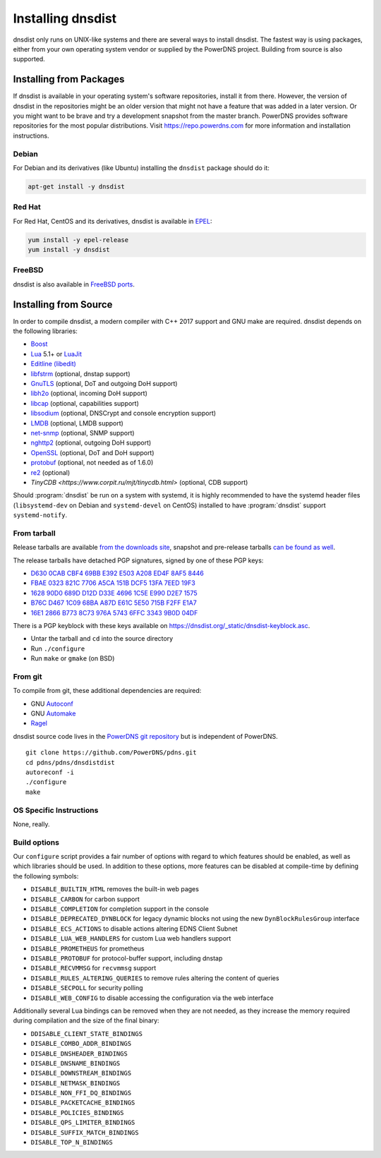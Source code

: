 Installing dnsdist
==================

dnsdist only runs on UNIX-like systems and there are several ways to install dnsdist.
The fastest way is using packages, either from your own operating system vendor or supplied by the PowerDNS project.
Building from source is also supported.


Installing from Packages
------------------------

If dnsdist is available in your operating system's software repositories, install it from there.
However, the version of dnsdist in the repositories might be an older version that might not have a feature that was added in a later version.
Or you might want to be brave and try a development snapshot from the master branch.
PowerDNS provides software repositories for the most popular distributions.
Visit https://repo.powerdns.com for more information and installation instructions.

Debian
~~~~~~

For Debian and its derivatives (like Ubuntu) installing the ``dnsdist`` package should do it:

.. code-block:: sh

  apt-get install -y dnsdist

Red Hat
~~~~~~~

For Red Hat, CentOS and its derivatives, dnsdist is available in `EPEL <https://fedoraproject.org/wiki/EPEL>`_:

.. code-block:: sh

  yum install -y epel-release
  yum install -y dnsdist

FreeBSD
~~~~~~~

dnsdist is also available in `FreeBSD ports <http://www.freshports.org/dns/dnsdist/>`_.

Installing from Source
----------------------

In order to compile dnsdist, a modern compiler with C++ 2017 support and GNU make are required.
dnsdist depends on the following libraries:

* `Boost <http://boost.org/>`_
* `Lua <http://www.lua.org/>`_ 5.1+ or `LuaJit <http://luajit.org/>`_
* `Editline (libedit) <http://thrysoee.dk/editline/>`_
* `libfstrm <https://github.com/farsightsec/fstrm>`_ (optional, dnstap support)
* `GnuTLS <https://www.gnutls.org/>`_ (optional, DoT and outgoing DoH support)
* `libh2o <https://github.com/h2o/h2o>`_ (optional, incoming DoH support)
* `libcap <https://sites.google.com/site/fullycapable/>`_ (optional, capabilities support)
* `libsodium <https://download.libsodium.org/doc/>`_ (optional, DNSCrypt and console encryption support)
* `LMDB <http://www.lmdb.tech/doc/>`_ (optional, LMDB support)
* `net-snmp <http://www.net-snmp.org/>`_ (optional, SNMP support)
* `nghttp2 <https://nghttp2.org/>`_ (optional, outgoing DoH support)
* `OpenSSL <https://www.openssl.org/>`_ (optional, DoT and DoH support)
* `protobuf <https://developers.google.com/protocol-buffers/>`_ (optional, not needed as of 1.6.0)
* `re2 <https://github.com/google/re2>`_ (optional)
* `TinyCDB <https://www.corpit.ru/mjt/tinycdb.html>` (optional, CDB support)

Should :program:`dnsdist` be run on a system with systemd, it is highly recommended to have
the systemd header files (``libsystemd-dev`` on Debian and ``systemd-devel`` on CentOS)
installed to have :program:`dnsdist` support ``systemd-notify``.

From tarball
~~~~~~~~~~~~

Release tarballs are available `from the downloads site <https://downloads.powerdns.com/releases>`_, snapshot and pre-release tarballs `can be found as well <https://downloads.powerdns.com/autobuilt_browser/#/dnsdist>`__.

The release tarballs have detached PGP signatures, signed by one of these PGP keys:

* `D630 0CAB CBF4 69BB E392 E503 A208 ED4F 8AF5 8446 <https://pgp.mit.edu/pks/lookup?op=get&search=0xA208ED4F8AF58446>`__
* `FBAE 0323 821C 7706 A5CA 151B DCF5 13FA 7EED 19F3 <https://pgp.mit.edu/pks/lookup?op=get&search=0xDCF513FA7EED19F3>`__
* `1628 90D0 689D D12D D33E 4696 1C5E E990 D2E7 1575 <https://pgp.mit.edu/pks/lookup?op=get&search=0x1C5EE990D2E71575>`__
* `B76C D467 1C09 68BA A87D E61C 5E50 715B F2FF E1A7 <https://pgp.mit.edu/pks/lookup?op=get&search=0x5E50715BF2FFE1A7>`__
* `16E1 2866 B773 8C73 976A 5743 6FFC 3343 9B0D 04DF <https://pgp.mit.edu/pks/lookup?op=get&search=0x6FFC33439B0D04DF>`__

There is a PGP keyblock with these keys available on `https://dnsdist.org/_static/dnsdist-keyblock.asc <https://dnsdist.org/_static/dnsdist-keyblock.asc>`__.

* Untar the tarball and ``cd`` into the source directory
* Run ``./configure``
* Run ``make`` or ``gmake`` (on BSD)

From git
~~~~~~~~

To compile from git, these additional dependencies are required:

* GNU `Autoconf <http://www.gnu.org/software/autoconf/autoconf.html>`_
* GNU `Automake <https://www.gnu.org/software/automake/>`_
* `Ragel <http://www.colm.net/open-source/ragel/>`_

dnsdist source code lives in the `PowerDNS git repository <https://github.com/PowerDNS/pdns>`_ but is independent of PowerDNS.

::

  git clone https://github.com/PowerDNS/pdns.git
  cd pdns/pdns/dnsdistdist
  autoreconf -i
  ./configure
  make

OS Specific Instructions
~~~~~~~~~~~~~~~~~~~~~~~~

None, really.

Build options
~~~~~~~~~~~~~

Our ``configure`` script provides a fair number of options with regard to which features should be enabled, as well as which libraries should be used. In addition to these options, more features can be disabled at compile-time by defining the following symbols:

* ``DISABLE_BUILTIN_HTML`` removes the built-in web pages
* ``DISABLE_CARBON`` for carbon support
* ``DISABLE_COMPLETION`` for completion support in the console
* ``DISABLE_DEPRECATED_DYNBLOCK`` for legacy dynamic blocks not using the new ``DynBlockRulesGroup`` interface
* ``DISABLE_ECS_ACTIONS`` to disable actions altering EDNS Client Subnet
* ``DISABLE_LUA_WEB_HANDLERS`` for custom Lua web handlers support
* ``DISABLE_PROMETHEUS`` for prometheus
* ``DISABLE_PROTOBUF`` for protocol-buffer support, including dnstap
* ``DISABLE_RECVMMSG`` for ``recvmmsg`` support
* ``DISABLE_RULES_ALTERING_QUERIES`` to remove rules altering the content of queries
* ``DISABLE_SECPOLL`` for security polling
* ``DISABLE_WEB_CONFIG`` to disable accessing the configuration via the web interface

Additionally several Lua bindings can be removed when they are not needed, as they increase the memory required during compilation and the size of the final binary:

* ``DDISABLE_CLIENT_STATE_BINDINGS``
* ``DISABLE_COMBO_ADDR_BINDINGS``
* ``DISABLE_DNSHEADER_BINDINGS``
* ``DISABLE_DNSNAME_BINDINGS``
* ``DISABLE_DOWNSTREAM_BINDINGS``
* ``DISABLE_NETMASK_BINDINGS``
* ``DISABLE_NON_FFI_DQ_BINDINGS``
* ``DISABLE_PACKETCACHE_BINDINGS``
* ``DISABLE_POLICIES_BINDINGS``
* ``DISABLE_QPS_LIMITER_BINDINGS``
* ``DISABLE_SUFFIX_MATCH_BINDINGS``
* ``DISABLE_TOP_N_BINDINGS``
